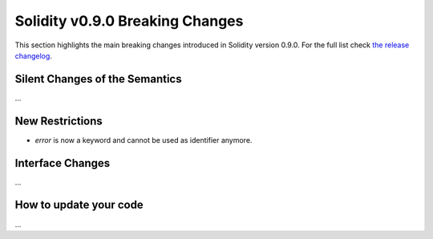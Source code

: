 ********************************
Solidity v0.9.0 Breaking Changes
********************************

This section highlights the main breaking changes introduced in Solidity
version 0.9.0.
For the full list check
`the release changelog <https://github.com/ethereum/solidity/releases/tag/v0.9.0>`_.

Silent Changes of the Semantics
===============================

...

New Restrictions
================

- `error` is now a keyword and cannot be used as identifier anymore.

Interface Changes
=================

...

How to update your code
=======================

...
